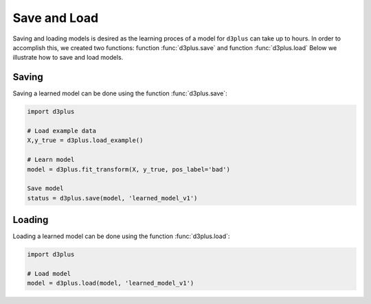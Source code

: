 
Save and Load
''''''''''''''

Saving and loading models is desired as the learning proces of a model for ``d3plus`` can take up to hours.
In order to accomplish this, we created two functions: function :func:`d3plus.save` and function :func:`d3plus.load`
Below we illustrate how to save and load models.


Saving
----------------

Saving a learned model can be done using the function :func:`d3plus.save`:

.. code:: python

    import d3plus

    # Load example data
    X,y_true = d3plus.load_example()

    # Learn model
    model = d3plus.fit_transform(X, y_true, pos_label='bad')

    Save model
    status = d3plus.save(model, 'learned_model_v1')



Loading
----------------------

Loading a learned model can be done using the function :func:`d3plus.load`:

.. code:: python

    import d3plus

    # Load model
    model = d3plus.load(model, 'learned_model_v1')

